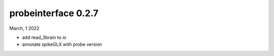 probeinterface 0.2.7
--------------------


March, 1 2022

* add read_3brain to io
* annotate spikeGLX with probe version
